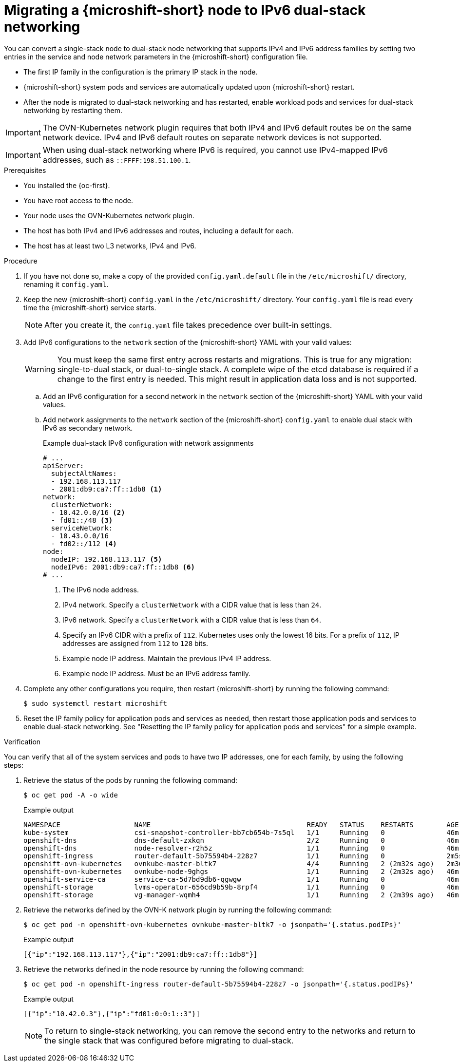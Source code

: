 // Module included in the following assemblies:
//
// * microshift_configuring/microshift-nw-ipv6-config.adoc

:_mod-docs-content-type: PROCEDURE
[id="microshift-nw-ipv6-dual-stack-migrating-config_{context}"]
= Migrating a {microshift-short} node to IPv6 dual-stack networking

You can convert a single-stack node to dual-stack node networking that supports IPv4 and IPv6 address families by setting two entries in the service and node network parameters in the {microshift-short} configuration file.

* The first IP family in the configuration is the primary IP stack in the node.
* {microshift-short} system pods and services are automatically updated upon {microshift-short} restart.
* After the node is migrated to dual-stack networking and has restarted, enable workload pods and services for dual-stack networking by restarting them.

[IMPORTANT]
====
The OVN-Kubernetes network plugin requires that both IPv4 and IPv6 default routes be on the same network device. IPv4 and IPv6 default routes on separate network devices is not supported.
====

[IMPORTANT]
====
When using dual-stack networking where IPv6 is required, you cannot use IPv4-mapped IPv6 addresses, such as `::FFFF:198.51.100.1`.
====

.Prerequisites

* You installed the {oc-first}.
* You have root access to the node.
* Your node uses the OVN-Kubernetes network plugin.
* The host has both IPv4 and IPv6 addresses and routes, including a default for each.
* The host has at least two L3 networks, IPv4 and IPv6.

.Procedure

. If you have not done so, make a copy of the provided `config.yaml.default` file in the `/etc/microshift/` directory, renaming it `config.yaml`.

. Keep the new {microshift-short} `config.yaml` in the `/etc/microshift/` directory. Your `config.yaml` file is read every time the {microshift-short} service starts.
+
[NOTE]
====
After you create it, the `config.yaml` file takes precedence over built-in settings.
====

. Add IPv6 configurations to the `network` section of the {microshift-short} YAML with your valid values:
+
[WARNING]
====
You must keep the same first entry across restarts and migrations. This is true for any migration: single-to-dual stack, or dual-to-single stack. A complete wipe of the etcd database is required if a change to the first entry is needed. This might result in application data loss and is not supported.
====
+
.. Add an IPv6 configuration for a second network in the `network` section of the {microshift-short} YAML with your valid values.

.. Add network assignments to the `network` section of the {microshift-short} `config.yaml` to enable dual stack with IPv6 as secondary network.
+
.Example dual-stack IPv6 configuration with network assignments
+
[source,terminal]
----
# ...
apiServer:
  subjectAltNames:
  - 192.168.113.117
  - 2001:db9:ca7:ff::1db8 <1>
network:
  clusterNetwork:
  - 10.42.0.0/16 <2>
  - fd01::/48 <3>
  serviceNetwork:
  - 10.43.0.0/16
  - fd02::/112 <4>
node:
  nodeIP: 192.168.113.117 <5>
  nodeIPv6: 2001:db9:ca7:ff::1db8 <6>
# ...
----
<1> The IPv6 node address.
<2> IPv4 network. Specify a `clusterNetwork` with a CIDR value that is less than `24`.
<3> IPv6 network. Specify a `clusterNetwork` with a CIDR value that is less than `64`.
<4> Specify an IPv6 CIDR with a prefix of `112`. Kubernetes uses only the lowest 16 bits. For a prefix of `112`, IP addresses are assigned from `112` to `128` bits.
<5> Example node IP address. Maintain the previous IPv4 IP address.
<6> Example node IP address. Must be an IPv6 address family.

. Complete any other configurations you require, then restart {microshift-short} by running the following command:
+
[source,terminal]
----
$ sudo systemctl restart microshift
----

. Reset the IP family policy for application pods and services as needed, then restart those application pods and services to enable dual-stack networking. See "Resetting the IP family policy for application pods and services" for a simple example.

.Verification

You can verify that all of the system services and pods to have two IP addresses, one for each family, by using the following steps:

. Retrieve the status of the pods by running the following command:
+
[source,terminal]
----
$ oc get pod -A -o wide
----
+
.Example output
+
[source,text]
----
NAMESPACE                  NAME                                      READY   STATUS    RESTARTS        AGE     IP                NODE           NOMINATED NODE   READINESS GATES
kube-system                csi-snapshot-controller-bb7cb654b-7s5ql   1/1     Running   0               46m     10.42.0.6         microshift-9   <none>           <none>
openshift-dns              dns-default-zxkqn                         2/2     Running   0               46m     10.42.0.5         microshift-9   <none>           <none>
openshift-dns              node-resolver-r2h5z                       1/1     Running   0               46m     192.168.113.117   microshift-9   <none>           <none>
openshift-ingress          router-default-5b75594b4-228z7            1/1     Running   0               2m5s    10.42.0.3         microshift-9   <none>           <none>
openshift-ovn-kubernetes   ovnkube-master-bltk7                      4/4     Running   2 (2m32s ago)   2m36s   192.168.113.117   microshift-9   <none>           <none>
openshift-ovn-kubernetes   ovnkube-node-9ghgs                        1/1     Running   2 (2m32s ago)   46m     192.168.113.117   microshift-9   <none>           <none>
openshift-service-ca       service-ca-5d7bd9db6-qgwgw                1/1     Running   0               46m     10.42.0.7         microshift-9   <none>           <none>
openshift-storage          lvms-operator-656cd9b59b-8rpf4            1/1     Running   0               46m     10.42.0.8         microshift-9   <none>           <none>
openshift-storage          vg-manager-wqmh4                          1/1     Running   2 (2m39s ago)   46m     10.42.0.10        microshift-9   <none>           <none>
----

. Retrieve the networks defined by the OVN-K network plugin by running the following command:
+
[source,terminal]
----
$ oc get pod -n openshift-ovn-kubernetes ovnkube-master-bltk7 -o jsonpath='{.status.podIPs}'
----
+
.Example output
[source,text]
----
[{"ip":"192.168.113.117"},{"ip":"2001:db9:ca7:ff::1db8"}]
----

. Retrieve the networks defined in the node resource by running the following command:
+
[source,terminal]
----
$ oc get pod -n openshift-ingress router-default-5b75594b4-228z7 -o jsonpath='{.status.podIPs}'
----
+
.Example output
[source,text]
----
[{"ip":"10.42.0.3"},{"ip":"fd01:0:0:1::3"}]
----
+
[NOTE]
====
To return to single-stack networking, you can remove the second entry to the networks and return to the single stack that was configured before migrating to dual-stack.
====
